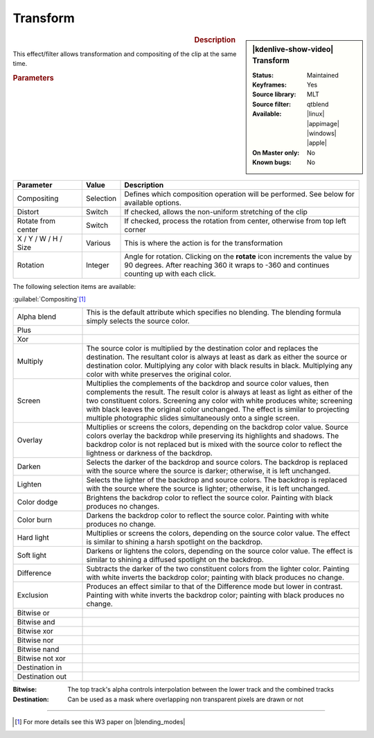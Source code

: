 .. meta::

   :description: Kdenlive Video Effects - Transform 
   :keywords: KDE, Kdenlive, video editor, help, learn, easy, effects, filter, video effects, transform, distort, perspective, transform

.. metadata-placeholder

   :authors: - Claus Christensen
             - Yuri Chornoivan
             - Ttguy (https://userbase.kde.org/User:Ttguy)
             - Bushuev (https://userbase.kde.org/User:Bushuev)
             - Roger (https://userbase.kde.org/User:Roger)
             - Bernd Jordan (https://discuss.kde.org/u/berndmj)

   :license: Creative Commons License SA 4.0


.. |rotate| replace:: on the **rotate** icon

Transform
=========

.. figure:: /images/effects_and_compositions/kdenlive2304_effects-transform.webp
   :width: 365px
   :figwidth: 365px
   :align: left
   :alt: kdenlive2304_effects-transform

.. sidebar:: |kdenlive-show-video| Transform

   :**Status**:
      Maintained
   :**Keyframes**:
      Yes
   :**Source library**:
      MLT
   :**Source filter**:
      qtblend
   :**Available**:
      |linux| |appimage| |windows| |apple|
   :**On Master only**:
      No
   :**Known bugs**:
      No

.. rst-class:: clear-both


.. rubric:: Description

This effect/filter allows transformation and compositing of the clip at the same time.


.. rubric:: Parameters

.. list-table::
   :header-rows: 1
   :width: 100%
   :widths: 20 10 70
   :class: table-wrap

   * - Parameter
     - Value
     - Description
   * - Compositing
     - Selection
     - Defines which composition operation will be performed. See below for available options.
   * - Distort
     - Switch
     - If checked, allows the non-uniform stretching of the clip
   * - Rotate from center
     - Switch
     - If checked, process the rotation from center, otherwise from top left corner
   * - X / Y / W / H / Size
     - Various
     - This is where the action is for the transformation
   * - Rotation
     - Integer
     - Angle for rotation. Clicking |rotate| increments the value by 90 degrees. After reaching 360 it wraps to -360 and continues counting up with each click.

The following selection items are available:

:guilabel:`Compositing`\ [1]_

.. list-table::
   :width: 100%
   :widths: 20 80
   :class: table-simple

   * - Alpha blend
     - This is the default attribute which specifies no blending. The blending formula simply selects the source color.
   * - Plus
     - 
   * - Xor
     - 
   * - Multiply
     - The source color is multiplied by the destination color and replaces the destination. The resultant color is always at least as dark as either the source or destination color. Multiplying any color with black results in black. Multiplying any color with white preserves the original color.
   * - Screen
     - Multiplies the complements of the backdrop and source color values, then complements the result. The result color is always at least as light as either of the two constituent colors. Screening any color with white produces white; screening with black leaves the original color unchanged. The effect is similar to projecting multiple photographic slides simultaneously onto a single screen.
   * - Overlay
     - Multiplies or screens the colors, depending on the backdrop color value. Source colors overlay the backdrop while preserving its highlights and shadows. The backdrop color is not replaced but is mixed with the source color to reflect the lightness or darkness of the backdrop.
   * - Darken
     - Selects the darker of the backdrop and source colors. The backdrop is replaced with the source where the source is darker; otherwise, it is left unchanged.
   * - Lighten
     - Selects the lighter of the backdrop and source colors. The backdrop is replaced with the source where the source is lighter; otherwise, it is left unchanged.
   * - Color dodge
     - Brightens the backdrop color to reflect the source color. Painting with black produces no changes.
   * - Color burn
     - Darkens the backdrop color to reflect the source color. Painting with white produces no change.
   * - Hard light
     - Multiplies or screens the colors, depending on the source color value. The effect is similar to shining a harsh spotlight on the backdrop.
   * - Soft light
     - Darkens or lightens the colors, depending on the source color value. The effect is similar to shining a diffused spotlight on the backdrop.
   * - Difference
     - Subtracts the darker of the two constituent colors from the lighter color. Painting with white inverts the backdrop color; painting with black produces no change.
   * - Exclusion
     - Produces an effect similar to that of the Difference mode but lower in contrast. Painting with white inverts the backdrop color; painting with black produces no change.
   * - Bitwise or
     - 
   * - Bitwise and
     - 
   * - Bitwise xor
     - 
   * - Bitwise nor
     - 
   * - Bitwise nand
     - 
   * - Bitwise not xor
     - 
   * - Destination in
     - 
   * - Destination out
     - 

:Bitwise:
 The top track's alpha controls interpolation between the lower track and the combined tracks

:Destination:
 Can be used as a mask where overlapping non transparent pixels are drawn or not

----

.. |blending_modes| raw:: html

   <a href="https://www.w3.org/TR/compositing-1/#blending" target="_blank">blending modes</a>


.. [1] For more details see this W3 paper on |blending_modes|


.. **Examples of compositing options:**

   .. image:: /images/effects_and_compositions/kdenlive2304_effects-transform_compositions_1.webp
   :align: left
   :alt: kdenlive2304_effects-transform_compositions_1

   .. image:: /images/effects_and_compositions/kdenlive2304_effects-transform_compositions_2.webp
   :align: left
   :alt: kdenlive2304_effects-transform_compositions_2
